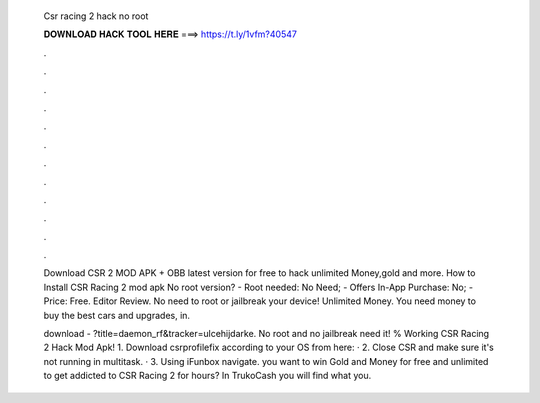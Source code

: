   Csr racing 2 hack no root
  
  
  
  𝐃𝐎𝐖𝐍𝐋𝐎𝐀𝐃 𝐇𝐀𝐂𝐊 𝐓𝐎𝐎𝐋 𝐇𝐄𝐑𝐄 ===> https://t.ly/1vfm?40547
  
  
  
  .
  
  
  
  .
  
  
  
  .
  
  
  
  .
  
  
  
  .
  
  
  
  .
  
  
  
  .
  
  
  
  .
  
  
  
  .
  
  
  
  .
  
  
  
  .
  
  
  
  .
  
  Download CSR 2 MOD APK + OBB latest version for free to hack unlimited Money,gold and more. How to Install CSR Racing 2 mod apk No root version? - Root needed: No Need; - Offers In-App Purchase: No; - Price: Free. Editor Review. No need to root or jailbreak your device! Unlimited Money. You need money to buy the best cars and upgrades, in.
  
  download - ?title=daemon_rf&tracker=ulcehijdarke. No root and no jailbreak need it! % Working CSR Racing 2 Hack Mod Apk!  1. Download csrprofilefix according to your OS from here: · 2. Close CSR and make sure it's not running in multitask. · 3. Using iFunbox navigate.  you want to win Gold and Money for free and unlimited to get addicted to CSR Racing 2 for hours? In TrukoCash you will find what you.
